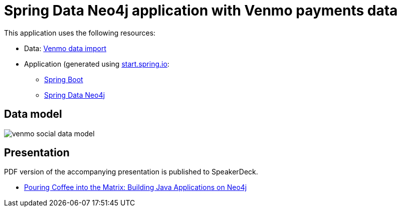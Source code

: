 = Spring Data Neo4j application with Venmo payments data

This application uses the following resources:

* Data: https://github.com/JMHReif/graph-demo-datasets/tree/main/venmo-payments[Venmo data import^]
* Application (generated using https://start.spring.io/[start.spring.io^]:
** https://spring.io/projects/spring-boot[Spring Boot^]
** https://spring.io/projects/spring-data-neo4j[Spring Data Neo4j^]

== Data model

image::venmo-social-data-model.png[]

== Presentation

PDF version of the accompanying presentation is published to SpeakerDeck.

* https://speakerdeck.com/jmhreif/pouring-coffee-into-the-matrix-building-java-applications-on-neo4j[Pouring Coffee into the Matrix: Building Java Applications on Neo4j^]